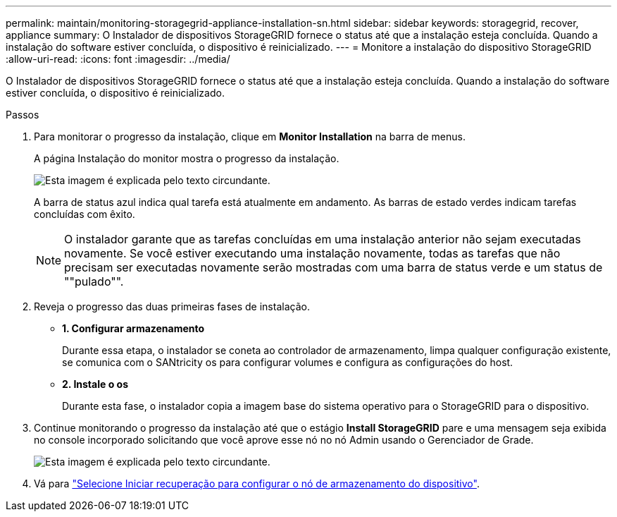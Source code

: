 ---
permalink: maintain/monitoring-storagegrid-appliance-installation-sn.html 
sidebar: sidebar 
keywords: storagegrid, recover, appliance 
summary: O Instalador de dispositivos StorageGRID fornece o status até que a instalação esteja concluída. Quando a instalação do software estiver concluída, o dispositivo é reinicializado. 
---
= Monitore a instalação do dispositivo StorageGRID
:allow-uri-read: 
:icons: font
:imagesdir: ../media/


[role="lead"]
O Instalador de dispositivos StorageGRID fornece o status até que a instalação esteja concluída. Quando a instalação do software estiver concluída, o dispositivo é reinicializado.

.Passos
. Para monitorar o progresso da instalação, clique em *Monitor Installation* na barra de menus.
+
A página Instalação do monitor mostra o progresso da instalação.

+
image::../media/monitor_installation_configure_storage.gif[Esta imagem é explicada pelo texto circundante.]

+
A barra de status azul indica qual tarefa está atualmente em andamento. As barras de estado verdes indicam tarefas concluídas com êxito.

+

NOTE: O instalador garante que as tarefas concluídas em uma instalação anterior não sejam executadas novamente. Se você estiver executando uma instalação novamente, todas as tarefas que não precisam ser executadas novamente serão mostradas com uma barra de status verde e um status de ""pulado"".

. Reveja o progresso das duas primeiras fases de instalação.
+
** *1. Configurar armazenamento*
+
Durante essa etapa, o instalador se coneta ao controlador de armazenamento, limpa qualquer configuração existente, se comunica com o SANtricity os para configurar volumes e configura as configurações do host.

** *2. Instale o os*
+
Durante esta fase, o instalador copia a imagem base do sistema operativo para o StorageGRID para o dispositivo.



. Continue monitorando o progresso da instalação até que o estágio *Install StorageGRID* pare e uma mensagem seja exibida no console incorporado solicitando que você aprove esse nó no nó Admin usando o Gerenciador de Grade.
+
image::../media/monitor_installation_install_sgws.gif[Esta imagem é explicada pelo texto circundante.]

. Vá para link:selecting-start-recovery-to-configure-appliance-storage-node.html["Selecione Iniciar recuperação para configurar o nó de armazenamento do dispositivo"].

